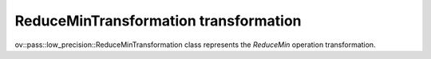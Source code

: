 .. {#../../../low-precision-transformations_ReduceMinTransformation}

ReduceMinTransformation transformation
======================================

ov::pass::low_precision::ReduceMinTransformation class represents the `ReduceMin` operation transformation.
